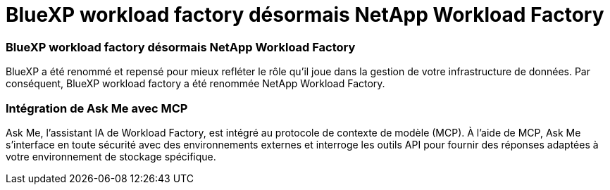= BlueXP workload factory désormais NetApp Workload Factory
:allow-uri-read: 




=== BlueXP workload factory désormais NetApp Workload Factory

BlueXP a été renommé et repensé pour mieux refléter le rôle qu'il joue dans la gestion de votre infrastructure de données. Par conséquent, BlueXP workload factory a été renommée NetApp Workload Factory.



=== Intégration de Ask Me avec MCP

Ask Me, l'assistant IA de Workload Factory, est intégré au protocole de contexte de modèle (MCP).  À l'aide de MCP, Ask Me s'interface en toute sécurité avec des environnements externes et interroge les outils API pour fournir des réponses adaptées à votre environnement de stockage spécifique.

